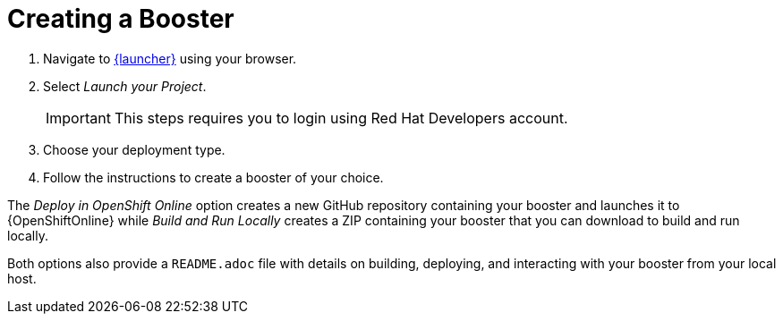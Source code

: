 [[oso-create-booster]]
= Creating a Booster

. Navigate to link:{link-launcher-oso}[{launcher}] using your browser.
. Select _Launch your Project_.
+
IMPORTANT: This steps requires you to login using Red Hat Developers account.

. Choose your deployment type.
. Follow the instructions to create a booster of your choice.

The _Deploy in OpenShift Online_ option creates a new GitHub repository containing your booster and launches it to {OpenShiftOnline} while _Build and Run Locally_ creates a ZIP containing your booster that you can download to build and run locally.

Both options also provide a `README.adoc` file with details on building, deploying, and interacting with your booster from your local host.
